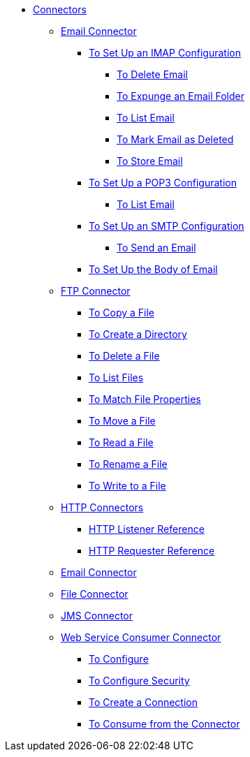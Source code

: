 // Core Connectors 4.0 TOC File

* link:/mule-user-guide/v/latest/core-connectors[Connectors]
** link:/mule-user-guide/v/latest/email-about-the-email-connector[Email Connector]
*** link:/mule-user-guide/v/latest/email-imap-to-set-up[To Set Up an IMAP Configuration]
**** link:/mule-user-guide/v/latest/email-imap-to-delete-email[To Delete Email]
**** link:/mule-user-guide/v/latest/email-imap-to-expunge-email-folder[To Expunge an Email Folder]
**** link:/mule-user-guide/v/latest/email-imap-to-list-email[To List Email]
**** link:/mule-user-guide/v/latest/email-imap-to-mark-email-deleted[To Mark Email as Deleted]
**** link:/mule-user-guide/v/latest/email-imap-to-store-email[To Store Email]
*** link:/mule-user-guide/v/latest/email-pop3-to-set-up[To Set Up a POP3 Configuration]
**** link:/mule-user-guide/v/latest/email-pop3-to-list-email[To List Email]
*** link:/mule-user-guide/v/latest/email-smtp-to-set-up[To Set Up an SMTP Configuration]
**** link:/mule-user-guide/v/latest/email-smtp-to-send-email[To Send an Email]
*** link:/mule-user-guide/v/latest/email-to-set-email-body-config[To Set Up the Body of Email]
** link:/mule-user-guide/v/latest/ftp-about-the-ftp-connector[FTP Connector]
*** link:/mule-user-guide/v/latest/common-to-copy-a-file[To Copy a File]
*** link:/mule-user-guide/v/latest/common-to-create-a-directory[To Create a Directory]
*** link:/mule-user-guide/v/latest/common-to-delete-a-file[To Delete a File]
*** link:/mule-user-guide/v/latest/common-to-list-files[To List Files]
*** link:/mule-user-guide/v/latest/common-to-match-file-properties[To Match File Properties]
*** link:/mule-user-guide/v/latest/common-to-move-a-file[To Move a File]
*** link:/mule-user-guide/v/latest/common-to-read-a-file[To Read a File]
*** link:/mule-user-guide/v/latest/common-to-rename-a-file[To Rename a File]
*** link:/mule-user-guide/v/latest/common-to-write-to-a-file[To Write to a File]
** link:/mule-user-guide/v/latest/mule-user-guide/v/latest/http-connectors[HTTP Connectors]
*** link:/mule-user-guide/v/latest/http-listener-reference[HTTP Listener Reference]
*** link:/mule-user-guide/v/latest/http-requester-reference[HTTP Requester Reference]
** link:/mule-user-guide/v/latest/email-connector[Email Connector]
** link:/mule-user-guide/v/latest/file-connector[File Connector]
** link:/mule-user-guide/v/latest/jms-connector[JMS Connector]
** link:/mule-user-guide/v/latest/web-service-consumer[Web Service Consumer Connector]
*** link:/mule-user-guide/v/latest/wsc-to-configure[To Configure]
*** link:/mule-user-guide/v/latest/wsc-to-configure-security[To Configure Security]
*** link:/mule-user-guide/v/latest/wsc-to-create-connection[To Create a Connection]
*** link:/mule-user-guide/v/latest/wsc-to-consume[To Consume from the Connector]
